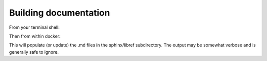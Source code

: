 .. SPDX-FileCopyrightText: 2022 Batelle Memorial Institute
.. SPDX-FileCopyrightText: 2022 University of Washington
..
.. SPDX-License-Identifier: BSD-3-Clause

Building documentation
======================


From your terminal shell:

.. code-block: bash

   $ docker run -it -v ${NWMATH_ROOT}:/home/nwmath/NWmath amath583/pages


Then from within docker:

.. code-block: bash

   $ cd NWmath/NWgr/docs/sphinx
   $ bash _scripts/generate_hyde.sh

This will populate (or update) the .md files in the sphinx/libref subdirectory.  The output may be somewhat verbose and is generally safe to ignore.

